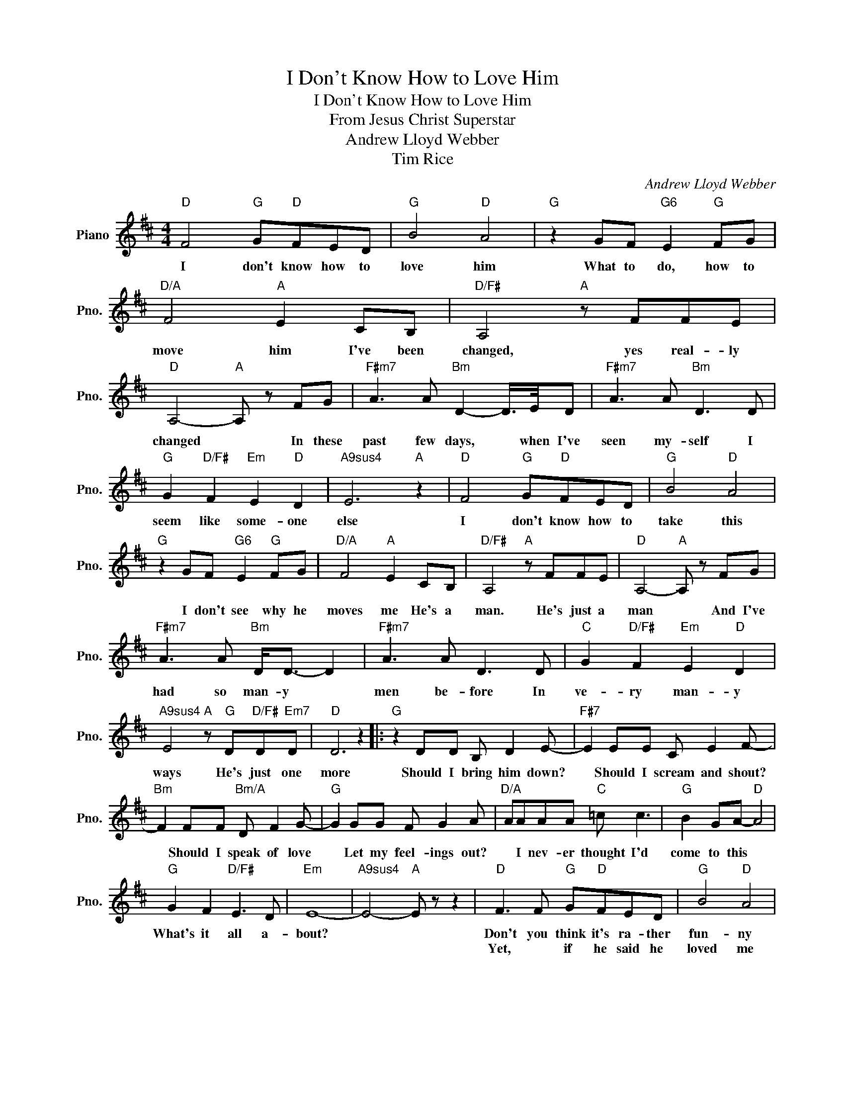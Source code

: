 X:1
T:I Don't Know How to Love Him
T:I Don't Know How to Love Him
T:From Jesus Christ Superstar
T:Andrew Lloyd Webber
T:Tim Rice
C:Andrew Lloyd Webber
Z:Tim Rice
L:1/8
M:4/4
K:D
V:1 treble nm="Piano" snm="Pno."
V:1
"D" F4"G" G"D"FED |"G" B4"D" A4 |"G" z2 GF"G6" E2"G" FG |"D/A" F4"A" E2 CB, |"D/F#" A,4"A" z FFE | %5
w: I don't know how to|love him|What to do, how to|move him I've been|changed, yes real- ly|
w: |||||
"D" A,4-"A" A, z FG |"F#m7" A3 A"Bm" D2- D/>E/D |"F#m7" A3 A"Bm" D3 D | %8
w: changed * In these|past few days, * when I've|seen my- self I|
w: |||
"G" G2"D/F#" F2"Em" E2"D" D2 |"A9sus4" E6"A" z2 |"D" F4"G" G"D"FED |"G" B4"D" A4 | %12
w: seem like some- one|else|I don't know how to|take this|
w: ||||
"G" z2 GF"G6" E2"G" FG |"D/A" F4"A" E2 CB, |"D/F#" A,4"A" z FFE |"D" A,4-"A" A, z FG | %16
w: I don't see why he|moves me He's a|man. He's just a|man * And I've|
w: ||||
"F#m7" A3 A"Bm" D<D- D2 |"F#m7" A3 A D3 D |"C" G2"D/F#" F2"Em" E2"D" D2 | %19
w: had so man- y *|men be- fore In|ve- ry man- y|
w: |||
"A9sus4" E4"A" z"G" D"D/F#"D"Em7"D |"D" D6 z2 |:"G" z2 DD B, D2 E- |"F#7" E2 EE C E2 F- | %23
w: ways He's just one|more|Should I bring him down?|* Should I scream and shout?|
w: ||||
"Bm" F2 FF"Bm/A" D F2 G- |"G" G2 GG F G2 A |"D/A" AAAA"C" =c c3 |"G" B2 GA-"D" A4 | %27
w: * Should I speak of love|* Let my feel- ings out?|* I nev- er thought I'd|come to this *|
w: ||||
"G" G2 F2"D/F#" E3 D |"Em" E8- |"A9sus4" E4-"A" E z z2 |"D" F3 F"G" G"D"FED |"G" B4"D" A4 | %32
w: What's it all a-|bout?||Don't you think it's ra- ther|fun- ny|
w: |||Yet, * if he said he|loved me|
"G" z2 GF"G6" EE"G"FG |"D/A" F4"A" E2 C>B, |"D/F#" A,4"A" z FFE |"D" A,4-"A" A, z z F | %36
w: I should be in this po-|si- tion? I'm the|one who's al- ways|been * So|
w: I'd be lost. * I'd be|fright- ened Icould- n't|cope, just could- n't|cope * I'd|
"F#m7" A3 A"Bm7" D4 |"F#m7" z ABA"Bm7" D4 |"G" G2"D/F#" F2"Em" E2"D" D2 | %39
w: calm, so cool,|no lov- er's fool|Run- ning ev- 'ry|
w: turn my head.|I'd back a- way|Iwould- n't want to|
"A9sus4" E4"A" z"G" D"D/F#"D"Em7"D |2"D" D6- D z ||2"D" D4"G" z F"D/F#"E"Em7"D || %42
w: show He scares me|so *||
w: know He scares me|so *|so I want him|
"D" D4"G" z D"D/F#"D"Em7"D |"D" D6 z2 :| %44
w: ||
w: so I love him|so.|

